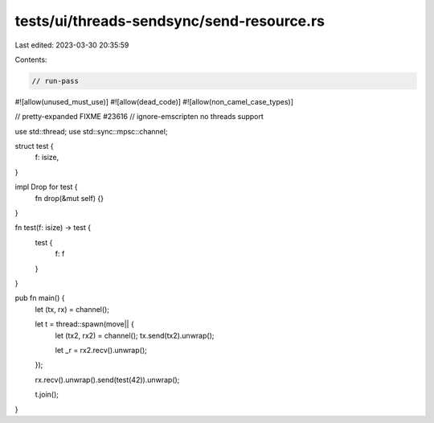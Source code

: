 tests/ui/threads-sendsync/send-resource.rs
==========================================

Last edited: 2023-03-30 20:35:59

Contents:

.. code-block:: rs

    // run-pass
#![allow(unused_must_use)]
#![allow(dead_code)]
#![allow(non_camel_case_types)]

// pretty-expanded FIXME #23616
// ignore-emscripten no threads support

use std::thread;
use std::sync::mpsc::channel;

struct test {
  f: isize,
}

impl Drop for test {
    fn drop(&mut self) {}
}

fn test(f: isize) -> test {
    test {
        f: f
    }
}

pub fn main() {
    let (tx, rx) = channel();

    let t = thread::spawn(move|| {
        let (tx2, rx2) = channel();
        tx.send(tx2).unwrap();

        let _r = rx2.recv().unwrap();
    });

    rx.recv().unwrap().send(test(42)).unwrap();

    t.join();
}


